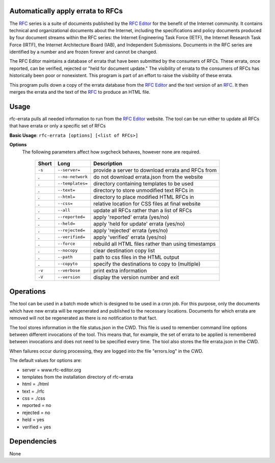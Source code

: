 Automatically apply errata to RFCs
==================================

The RFC_ series is a suite of documents published by the `RFC Editor`_ for the benefit of the
Internet community.  It contains technical and organizational documents about the Internet,
including the specifications and policy documents produced by four document streams within
the RFC series:  the Internet Engineering Task Force (IETF), the Internet Research Task
Force (IRTF), the Internet Architecture Board (IAB), and Independent Submissions.  Documents
in the RFC series are identified by a number and are frozen forever and cannot be changed.

The RFC Editor maintains a database of errata that have been submitted by the consumers of
RFCs.  These errata, once reported, can be verified, rejected or "held for document update."
The visibility of errata to the consumers of RFCs has historically been poor or nonexistent.
This program is part of an effort to raise the visibility of these errata.

This program pulls down a copy of the errata database from the `RFC Editor`_ and the text version
of an RFC_.  It then merges the errata and the text of the RFC_ to produce an HTML file.

.. _Internet-Draft: https://en.wikipedia.org/wiki/Internet_Draft
.. _RFC: https://en.wikipedia.org/wiki/Request_for_Comments
.. _RFC 7996 bis: https://datatracker.ietf.org/doc/draft-7996-bis
.. _RFC Editor: https://www.rfc-editor.org

Usage
=====

rfc-errata pulls all needed information to run from the `RFC Editor`_ website.  The tool can be
run either to update all RFCs that have errata or only a specific set of RFCs

**Basic Usage**: ``rfc-errata [options] [<list of RFCs>]``

**Options**
   The following parameters affect how svgcheck behaves, however none are required.

    ===============  ======================= ==================================================
    Short            Long                    Description
    ===============  ======================= ==================================================
    ``-s``           ``--server=``           provide a server to download errata and RFCs from
    .                ``--no-network``        do not download errata.json from the website
    .                ``--templates=``        directory containing templates to be used
    .                ``--text=``             directory to store unmodified text RFCs in
    .                ``--html=``             directory to place modified HTML RFCs in
    .                ``--css=``              relative location for CSS files at final website
    .                ``--all``               update all RFCs rather than a list of RFCs
    .                ``--reported=``         apply 'reported' errata (yes/no)
    .                ``--held=``             apply 'held for update' errata (yes/no)
    .                ``--rejected=``         apply 'rejected' errata (yes/no)
    .                ``--verified=``         apply 'verified' errata (yes/no)
    .                ``--force``             rebuild all HTML files rather than using timestamps
    .                ``--nocopy``            clear destination copy list
    .                ``--path``              path to css files in the HTML output
    .                ``--copyto``            specify the destinations to copy to (multiple)
    ``-v``           ``--verbose``           print extra information
    ``-V``           ``--version``           display the version number and exit
    ===============  ======================= ==================================================

Operations
==========

The tool can be used in a batch mode which is designed to be used in a cron job.
For this purpose, only the documents which have new errata will be regenerated and published to
the necessary locations.  Documents for which errata are removed will not be regenerated as
there is no notification to that fact.

The tool stores information in the file status.json in the CWD.  This file is used to remember
command line options between different invocations of the tool.  This means that, for example,
the set of errata to be applied is remembered between invocations and does not need to be
specified every time.  The tool also stores the file errata.json in the CWD.

When failures occur during processing, they are logged into the file "errors.log" in the CWD.

The default values for options are:

- server =  www.rfc-editor.org
- templates from the installation directory of rfc-errata
- html  = ./html
- text  = ./rfc
- css  = ./css
- reported = no
- rejected = no
- held = yes
- verified = yes

Dependencies
============

None
